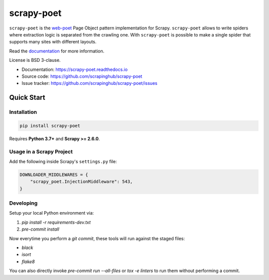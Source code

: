 ===========
scrapy-poet
===========

.. image:: https://img.shields.io/pypi/v/scrapy-poet.svg
   :target: https://pypi.python.org/pypi/scrapy-poet
   :alt: PyPI Version

.. image:: https://img.shields.io/pypi/pyversions/scrapy-poet.svg
   :target: https://pypi.python.org/pypi/scrapy-poet
   :alt: Supported Python Versions

.. image:: https://github.com/scrapinghub/scrapy-poet/workflows/tox/badge.svg
   :target: https://github.com/scrapinghub/scrapy-poet/actions
   :alt: Build Status

.. image:: https://codecov.io/github/scrapinghub/scrapy-poet/coverage.svg?branch=master
   :target: https://codecov.io/gh/scrapinghub/scrapy-poet
   :alt: Coverage report

.. image:: https://readthedocs.org/projects/scrapy-poet/badge/?version=stable
   :target: https://scrapy-poet.readthedocs.io/en/stable/?badge=stable
   :alt: Documentation Status

``scrapy-poet`` is the `web-poet`_ Page Object pattern implementation for Scrapy.
``scrapy-poet`` allows to write spiders where extraction logic is separated from the crawling one.
With ``scrapy-poet`` is possible to make a single spider that supports many sites with
different layouts.

Read the `documentation <https://scrapy-poet.readthedocs.io>`_  for more information.

License is BSD 3-clause.

* Documentation: https://scrapy-poet.readthedocs.io
* Source code: https://github.com/scrapinghub/scrapy-poet
* Issue tracker: https://github.com/scrapinghub/scrapy-poet/issues

.. _`web-poet`: https://github.com/scrapinghub/web-poet


Quick Start
***********

Installation
============

.. code-block::

    pip install scrapy-poet

Requires **Python 3.7+** and **Scrapy >= 2.6.0**.

Usage in a Scrapy Project
=========================

Add the following inside Scrapy's ``settings.py`` file:

.. code-block:: python

    DOWNLOADER_MIDDLEWARES = {
        "scrapy_poet.InjectionMiddleware": 543,
    }

Developing
==========

Setup your local Python environment via:

1. `pip install -r requirements-dev.txt`
2. `pre-commit install`

Now everytime you perform a `git commit`, these tools will run against the
staged files:

* `black`
* `isort`
* `flake8`

You can also directly invoke `pre-commit run --all-files` or `tox -e linters`
to run them without performing a commit.

